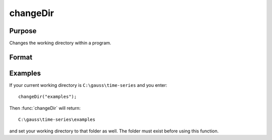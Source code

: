 
changeDir
==============================================

Purpose
----------------

Changes the working directory within a program.

Format
----------------
.. function:: changeDir(s)

    :param s: directory to change to.
    :type s: string

    :returns: **d** (*string*) - new working directory, or null string if change failed.

Examples
--------------

If your current working directory is ``C:\gauss\time-series`` and you enter:

::

    changeDir("examples");

Then :func:`changeDir` will return:

::

    C:\gauss\time-series\examples

and set your working directory to that folder as well. The folder must exist before using this function.

.. seealso:: Functions :func:`chdir`, :func:`cdir`
